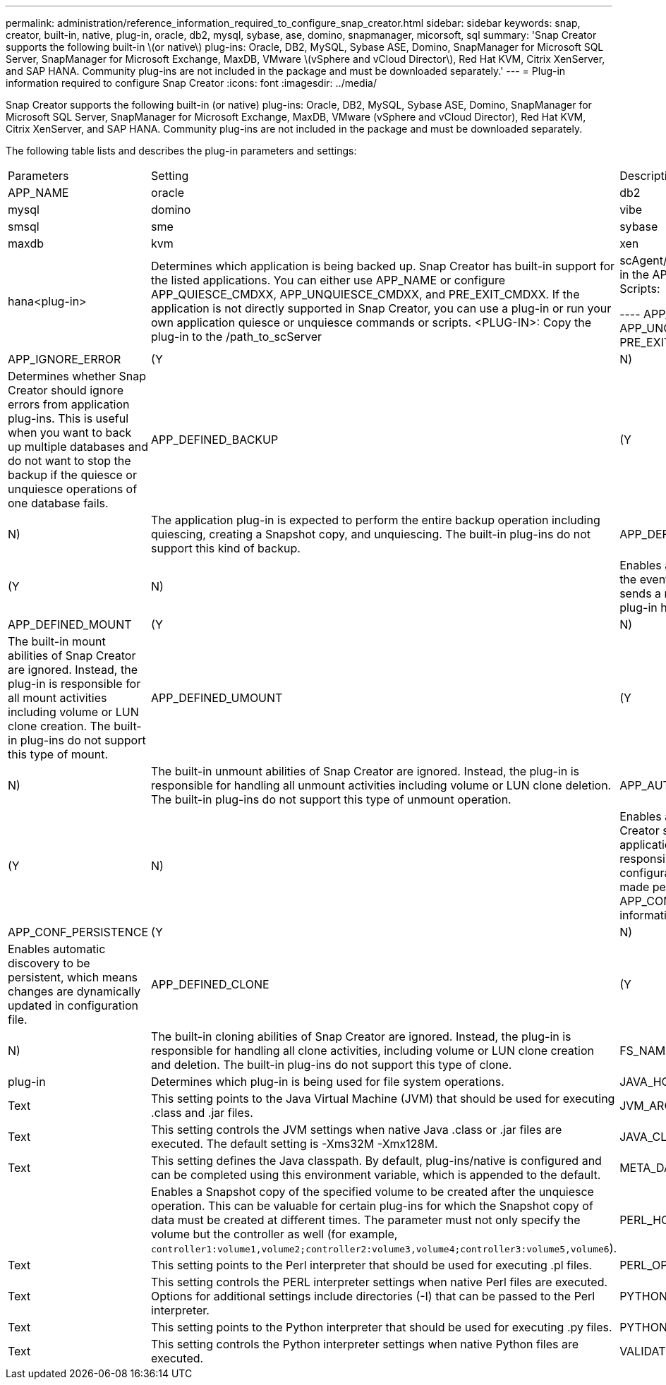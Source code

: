 ---
permalink: administration/reference_information_required_to_configure_snap_creator.html
sidebar: sidebar
keywords: snap, creator, built-in, native, plug-in, oracle, db2, mysql, sybase, ase, domino, snapmanager, micorsoft, sql
summary: 'Snap Creator supports the following built-in \(or native\) plug-ins: Oracle, DB2, MySQL, Sybase ASE, Domino, SnapManager for Microsoft SQL Server, SnapManager for Microsoft Exchange, MaxDB, VMware \(vSphere and vCloud Director\), Red Hat KVM, Citrix XenServer, and SAP HANA. Community plug-ins are not included in the package and must be downloaded separately.'
---
= Plug-in information required to configure Snap Creator
:icons: font
:imagesdir: ../media/

[.lead]
Snap Creator supports the following built-in (or native) plug-ins: Oracle, DB2, MySQL, Sybase ASE, Domino, SnapManager for Microsoft SQL Server, SnapManager for Microsoft Exchange, MaxDB, VMware (vSphere and vCloud Director), Red Hat KVM, Citrix XenServer, and SAP HANA. Community plug-ins are not included in the package and must be downloaded separately.

The following table lists and describes the plug-in parameters and settings:

|===
| Parameters| Setting| Description
a|
APP_NAME
a|
oracle|db2|mysql|domino|vibe|smsql|sme|sybase|maxdb|kvm|xen|hana<plug-in>
a|
Determines which application is being backed up. Snap Creator has built-in support for the listed applications. You can either use APP_NAME or configure APP_QUIESCE_CMDXX, APP_UNQUIESCE_CMDXX, and PRE_EXIT_CMDXX. If the application is not directly supported in Snap Creator, you can use a plug-in or run your own application quiesce or unquiesce commands or scripts. <PLUG-IN>: Copy the plug-in to the /path_to_scServer|scAgent/plug-ins directory and specify the plug-in in the APP_NAME parameter. Commands or Scripts:

----
APP_QUIESCE_CMD01=path_to_quiesceCMD
APP_UNQUIESCE_CMD01=path_to_unquiesceCMD
PRE_EXIT_CMD01=path_to_unquiesceCMD
----

a|
APP_IGNORE_ERROR
a|
(Y|N)
a|
Determines whether Snap Creator should ignore errors from application plug-ins. This is useful when you want to back up multiple databases and do not want to stop the backup if the quiesce or unquiesce operations of one database fails.
a|
APP_DEFINED_BACKUP
a|
(Y|N)
a|
The application plug-in is expected to perform the entire backup operation including quiescing, creating a Snapshot copy, and unquiescing. The built-in plug-ins do not support this kind of backup.
a|
APP_DEFINED_RESTORE
a|
(Y|N)
a|
Enables application-based restore operations. In the event of a restore operation, Snap Creator sends a request to the application plug-in and the plug-in handles the request.
a|
APP_DEFINED_MOUNT
a|
(Y|N)
a|
The built-in mount abilities of Snap Creator are ignored. Instead, the plug-in is responsible for all mount activities including volume or LUN clone creation. The built-in plug-ins do not support this type of mount.
a|
APP_DEFINED_UMOUNT
a|
(Y|N)
a|
The built-in unmount abilities of Snap Creator are ignored. Instead, the plug-in is responsible for handling all unmount activities including volume or LUN clone deletion. The built-in plug-ins do not support this type of unmount operation.
a|
APP_AUTO_DISCOVERY
a|
(Y|N)
a|
Enables application automatic discovery. Snap Creator sends a discover request to the application plug-in and the plug-in is then responsible for the discovery of the storage configuration. This can be done dynamically or made persistent using the APP_CONF_PERSISTENCE parameter, if the information is to be saved to the configuration file.
a|
APP_CONF_PERSISTENCE
a|
(Y|N)
a|
Enables automatic discovery to be persistent, which means changes are dynamically updated in configuration file.
a|
APP_DEFINED_CLONE
a|
(Y|N)
a|
The built-in cloning abilities of Snap Creator are ignored. Instead, the plug-in is responsible for handling all clone activities, including volume or LUN clone creation and deletion. The built-in plug-ins do not support this type of clone.
a|
FS_NAME
a|
plug-in
a|
Determines which plug-in is being used for file system operations.
a|
JAVA_HOME
a|
Text
a|
This setting points to the Java Virtual Machine (JVM) that should be used for executing .class and .jar files.
a|
JVM_ARGS
a|
Text
a|
This setting controls the JVM settings when native Java .class or .jar files are executed. The default setting is -Xms32M -Xmx128M.
a|
JAVA_CLASSPATH
a|
Text
a|
This setting defines the Java classpath. By default, plug-ins/native is configured and can be completed using this environment variable, which is appended to the default.
a|
META_DATA_VOLUME
a|

a|
Enables a Snapshot copy of the specified volume to be created after the unquiesce operation. This can be valuable for certain plug-ins for which the Snapshot copy of data must be created at different times. The parameter must not only specify the volume but the controller as well (for example, `controller1:volume1,volume2;controller2:volume3,volume4;controller3:volume5,volume6`).
a|
PERL_HOME
a|
Text
a|
This setting points to the Perl interpreter that should be used for executing .pl files.
a|
PERL_OPTS
a|
Text
a|
This setting controls the PERL interpreter settings when native Perl files are executed. Options for additional settings include directories (-I) that can be passed to the Perl interpreter.
a|
PYTHON_HOME
a|
Text
a|
This setting points to the Python interpreter that should be used for executing .py files.
a|
PYTHON_OPTS
a|
Text
a|
This setting controls the Python interpreter settings when native Python files are executed.
a|
VALIDATE_VOLUMES
a|
data
a|
Validates that all the volumes in which the database resides are part of the backup operation. Currently, there are limitations:

* Only Network File System (NFS) is supported.
* Only the data files for the supported databases are checked.

|===
